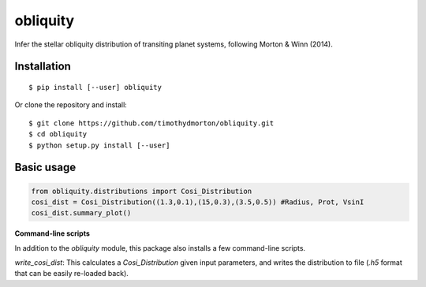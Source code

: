 =========
obliquity
=========

Infer the stellar obliquity distribution of transiting planet systems, following Morton & Winn (2014).

Installation
------------

::

   $ pip install [--user] obliquity
   
Or clone the repository and install:

::

    $ git clone https://github.com/timothydmorton/obliquity.git
    $ cd obliquity
    $ python setup.py install [--user]

Basic usage
-----------

.. code-block:: python

    from obliquity.distributions import Cosi_Distribution
    cosi_dist = Cosi_Distribution((1.3,0.1),(15,0.3),(3.5,0.5)) #Radius, Prot, VsinI
    cosi_dist.summary_plot()

**Command-line scripts**

In addition to the `obliquity` module, this package also installs a few command-line scripts.  

`write_cosi_dist`: This calculates a `Cosi_Distribution` given input parameters, and writes the distribution to 
file (`.h5` format that can be easily re-loaded back).


